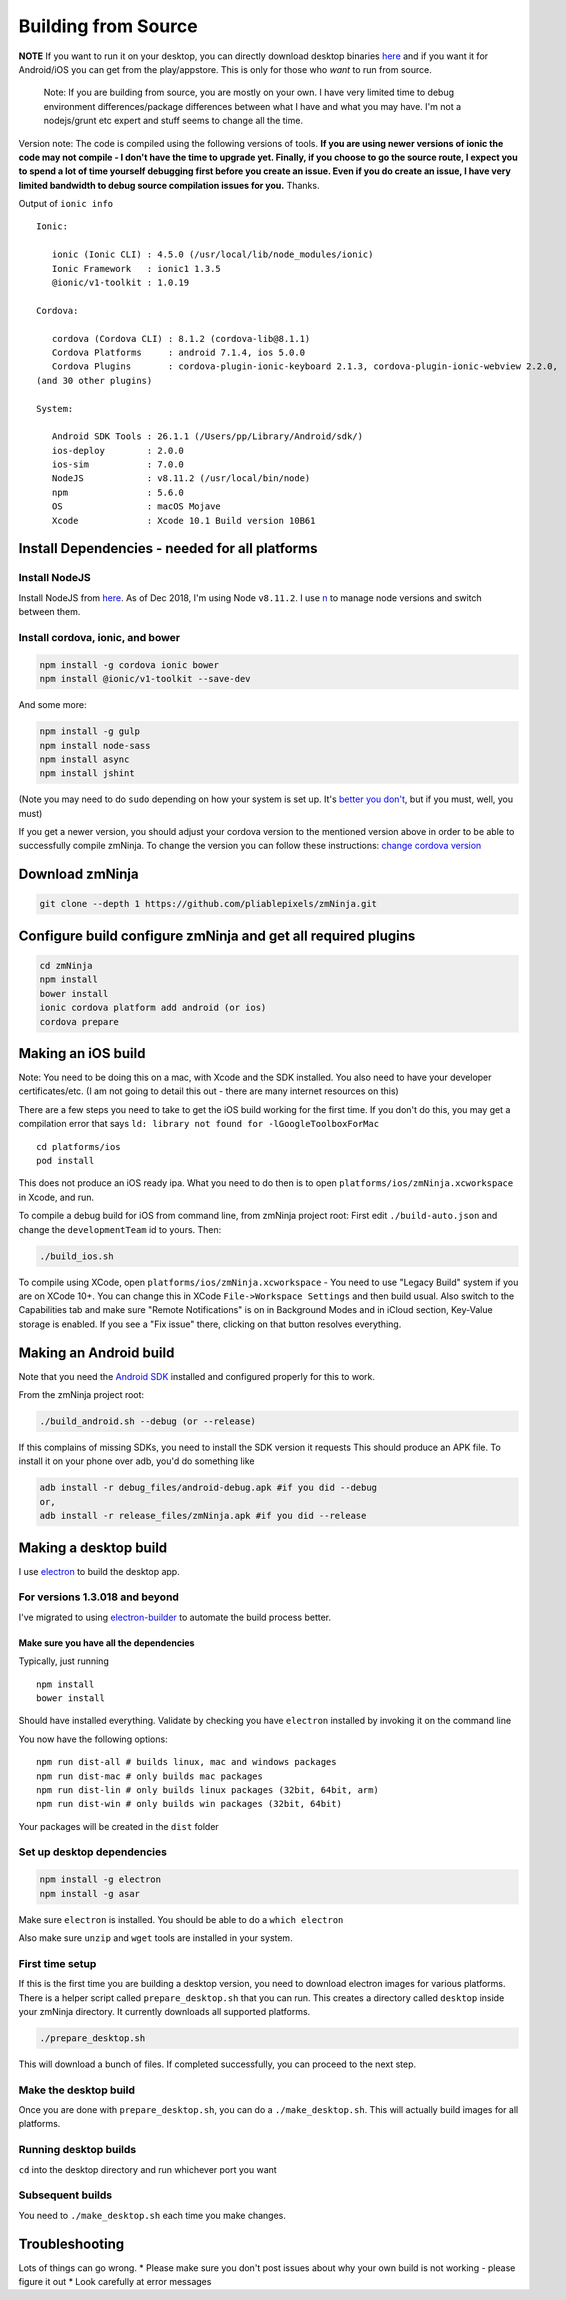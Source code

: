 Building from Source
`````````````````````

**NOTE** If you want to run it on your desktop, you can directly
download desktop binaries
`here <https://github.com/pliablepixels/zmNinja#desktop-platforms>`__
and if you want it for Android/iOS you can get from the play/appstore.
This is only for those who *want* to run from source.

    Note: If you are building from source, you are mostly on your own. I
    have very limited time to debug environment differences/package
    differences between what I have and what you may have. I'm not a
    nodejs/grunt etc expert and stuff seems to change all the time.

Version note: The code is compiled using the following versions of
tools. **If you are using newer versions of ionic the code may not
compile - I don't have the time to upgrade yet. Finally, if you choose
to go the source route, I expect you to spend a lot of time yourself
debugging first before you create an issue. Even if you do create an
issue, I have very limited bandwidth to debug source compilation issues
for you.** Thanks.

Output of ``ionic info``

::

    Ionic:

       ionic (Ionic CLI) : 4.5.0 (/usr/local/lib/node_modules/ionic)
       Ionic Framework   : ionic1 1.3.5
       @ionic/v1-toolkit : 1.0.19

    Cordova:

       cordova (Cordova CLI) : 8.1.2 (cordova-lib@8.1.1)
       Cordova Platforms     : android 7.1.4, ios 5.0.0
       Cordova Plugins       : cordova-plugin-ionic-keyboard 2.1.3, cordova-plugin-ionic-webview 2.2.0,
    (and 30 other plugins)

    System:

       Android SDK Tools : 26.1.1 (/Users/pp/Library/Android/sdk/)
       ios-deploy        : 2.0.0
       ios-sim           : 7.0.0
       NodeJS            : v8.11.2 (/usr/local/bin/node)
       npm               : 5.6.0
       OS                : macOS Mojave
       Xcode             : Xcode 10.1 Build version 10B61

Install Dependencies - needed for all platforms
-----------------------------------------------

Install NodeJS
~~~~~~~~~~~~~~

Install NodeJS from `here <https://nodejs.org/en/download/>`__. As of
Dec 2018, I'm using Node ``v8.11.2``. I use
`n <https://github.com/tj/n>`__ to manage node versions and switch
between them.

Install cordova, ionic, and bower
~~~~~~~~~~~~~~~~~~~~~~~~~~~~~~~~~

.. code:: bash

    npm install -g cordova ionic bower 
    npm install @ionic/v1-toolkit --save-dev

And some more:

.. code:: bash

    npm install -g gulp
    npm install node-sass
    npm install async
    npm install jshint

(Note you may need to do ``sudo`` depending on how your system is set
up. It's `better you
don't <https://johnpapa.net/how-to-use-npm-global-without-sudo-on-osx/>`__,
but if you must, well, you must)

If you get a newer version, you should adjust your cordova version to
the mentioned version above in order to be able to successfully compile
zmNinja. To change the version you can follow these instructions:
`change cordova
version <https://iphonedevlog.wordpress.com/2014/06/25/updating-and-reverting-to-different-cordova-phonegap-versions>`__

Download zmNinja
----------------

.. code:: bash

    git clone --depth 1 https://github.com/pliablepixels/zmNinja.git

Configure build configure zmNinja and get all required plugins
--------------------------------------------------------------

.. code:: bash


    cd zmNinja
    npm install
    bower install
    ionic cordova platform add android (or ios)
    cordova prepare

Making an iOS build
-------------------

Note: You need to be doing this on a mac, with Xcode and the SDK
installed. You also need to have your developer certificates/etc. (I am
not going to detail this out - there are many internet resources on
this)

There are a few steps you need to take to get the iOS build working for
the first time. If you don't do this, you may get a compilation error
that says ``ld: library not found for -lGoogleToolboxForMac``

::

    cd platforms/ios
    pod install

This does not produce an iOS ready ipa. What you need to do then is to
open ``platforms/ios/zmNinja.xcworkspace`` in Xcode, and run.

To compile a debug build for iOS from command line, from zmNinja project
root: First edit ``./build-auto.json`` and change the
``developmentTeam`` id to yours. Then:

.. code:: bash

     ./build_ios.sh

To compile using XCode, open ``platforms/ios/zmNinja.xcworkspace`` - You
need to use "Legacy Build" system if you are on XCode 10+. You can
change this in XCode ``File->Workspace Settings`` and then build usual.
Also switch to the Capabilities tab and make sure "Remote Notifications"
is on in Background Modes and in iCloud section, Key-Value storage is
enabled. If you see a "Fix issue" there, clicking on that button
resolves everything.

Making an Android build
-----------------------

Note that you need the `Android
SDK <http://developer.android.com/sdk/index.html>`__ installed and
configured properly for this to work.

From the zmNinja project root:

.. code:: bash

     ./build_android.sh --debug (or --release)

If this complains of missing SDKs, you need to install the SDK version
it requests This should produce an APK file. To install it on your phone
over adb, you'd do something like

.. code:: bash

    adb install -r debug_files/android-debug.apk #if you did --debug
    or,
    adb install -r release_files/zmNinja.apk #if you did --release 

Making a desktop build
----------------------

I use `electron <https://electron.atom.io>`__ to build the desktop app.

For versions 1.3.018 and beyond
~~~~~~~~~~~~~~~~~~~~~~~~~~~~~~~

I've migrated to using
`electron-builder <https://github.com/electron-userland/electron-builder>`__
to automate the build process better.

Make sure you have all the dependencies
^^^^^^^^^^^^^^^^^^^^^^^^^^^^^^^^^^^^^^^

Typically, just running

::

    npm install
    bower install

Should have installed everything. Validate by checking you have
``electron`` installed by invoking it on the command line

You now have the following options:

::

    npm run dist-all # builds linux, mac and windows packages
    npm run dist-mac # only builds mac packages
    npm run dist-lin # only builds linux packages (32bit, 64bit, arm)
    npm run dist-win # only builds win packages (32bit, 64bit)

Your packages will be created in the ``dist`` folder


Set up desktop dependencies
~~~~~~~~~~~~~~~~~~~~~~~~~~~

.. code:: bash

     npm install -g electron
     npm install -g asar

Make sure ``electron`` is installed. You should be able to do a
``which electron``

Also make sure ``unzip`` and ``wget`` tools are installed in your
system.

First time setup
~~~~~~~~~~~~~~~~

If this is the first time you are building a desktop version, you need
to download electron images for various platforms. There is a helper
script called ``prepare_desktop.sh`` that you can run. This creates a
directory called ``desktop`` inside your zmNinja directory. It currently
downloads all supported platforms.

.. code:: bash

    ./prepare_desktop.sh

This will download a bunch of files. If completed successfully, you can
proceed to the next step.

Make the desktop build
~~~~~~~~~~~~~~~~~~~~~~

Once you are done with ``prepare_desktop.sh``, you can do a
``./make_desktop.sh``. This will actually build images for all
platforms.

Running desktop builds
~~~~~~~~~~~~~~~~~~~~~~

``cd`` into the desktop directory and run whichever port you want

Subsequent builds
~~~~~~~~~~~~~~~~~

You need to ``./make_desktop.sh`` each time you make changes.

Troubleshooting
---------------

Lots of things can go wrong. \* Please make sure you don't post issues
about why your own build is not working - please figure it out \* Look
carefully at error messages
